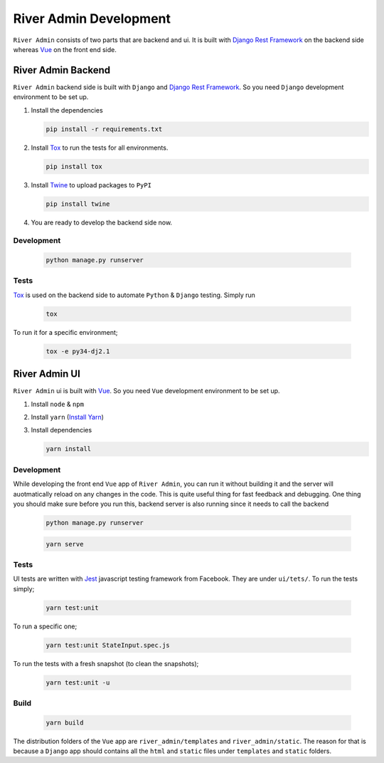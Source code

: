 River Admin Development
=======================

``River Admin`` consists of two parts that are backend and ui.
It is built with `Django Rest Framework`_ on the backend
side whereas Vue_ on the front end side.

River Admin Backend
-------------------
``River Admin`` backend side is built with ``Django``
and `Django Rest Framework`_. So you need ``Django``
development environment to be set up.

1. Install the dependencies

   .. code:: bash

       pip install -r requirements.txt

2. Install Tox_ to run the tests for all environments.

   .. code:: bash

       pip install tox

3. Install Twine_ to upload packages to ``PyPI``

   .. code:: bash

       pip install twine

4. You are ready to develop the backend side now.

Development
~~~~~~~~~~~

   .. code:: bash

       python manage.py runserver

Tests
~~~~~

Tox_ is used on the backend side to automate ``Python`` & ``Django``
testing. Simply run

   .. code:: bash

       tox

To run it for a specific environment;

   .. code:: bash

       tox -e py34-dj2.1




River Admin UI
--------------

``River Admin`` ui is built with Vue_. So you need ``Vue``
development environment to be set up.

1. Install ``node`` & ``npm``
2. Install ``yarn`` (`Install Yarn`_)
3. Install dependencies

   .. code:: bash

       yarn install


Development
~~~~~~~~~~~

While developing the front end ``Vue`` app of ``River Admin``,
you can run it without building it and the server will
auotmatically reload on any changes in the code. This is quite
useful thing for fast feedback and debugging. One thing you
should make sure before you run this, backend server is also
running since it needs to call the backend

   .. code:: bash

       python manage.py runserver

   .. code:: bash

       yarn serve


Tests
~~~~~

UI tests are written with Jest_ javascript testing
framework from Facebook. They are under ``ui/tets/``.
To run the tests simply;

   .. code:: bash

       yarn test:unit

To run a specific one;

   .. code:: bash

       yarn test:unit StateInput.spec.js

To run the tests with a fresh snapshot (to clean the snapshots);

   .. code:: bash

       yarn test:unit -u

Build
~~~~~

   .. code:: bash

       yarn build


The distribution folders of the ``Vue`` app are
``river_admin/templates`` and ``river_admin/static``.
The reason for that is because a ``Django`` app should
contains all the ``html`` and ``static`` files under
``templates`` and ``static`` folders.


.. _Vue: https://vuejs.org/
.. _`Install Yarn`: https://yarnpkg.com/en/docs/install
.. _`Django Rest Framework`: https://www.django-rest-framework.org/
.. _Jest: https://jestjs.io/
.. _Tox: https://tox.readthedocs.io/en/latest/
.. _Twine: https://pypi.org/project/twine/